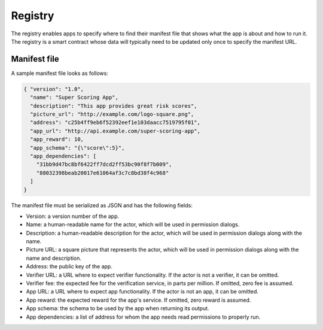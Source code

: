 .. index:: ! registry
.. _registry:

Registry
========

The registry enables apps to specify where to find their manifest file that shows what the app is about and how to run it. The registry is a smart contract whose data will typically need to be updated only once to specify the manifest URL.

.. _manifest:

Manifest file
-------------

A sample manifest file looks as follows:

.. code:: javascript

  { "version": "1.0",
    "name": "Super Scoring App",
    "description": "This app provides great risk scores",
    "picture_url": "http://example.com/logo-square.png",
    "address": "c25b4ff9eb6f52392eef1e103daacc7519795f01",
    "app_url": "http://api.example.com/super-scoring-app",
    "app_reward": 10,
    "app_schema": "{\"score\":5}",
    "app_dependencies": [
      "31bb9d47bc8bf6422ff7dcd2ff53bc90f8f7b009",
      "88032398beab20017e61064af3c7c8bd38f4c968"
    ]
  }

The manifest file must be serialized as JSON and has the following fields:

- Version: a version number of the app.

- Name: a human-readable name for the actor, which will be used in permission dialogs.

- Description: a human-readable description for the actor, which will be used in permission dialogs along with the name.

- Picture URL: a square picture that represents the actor, which will be used in permission dialogs along with the name and description.

- Address: the public key of the app.

- Verifier URL: a URL where to expect verifier functionality. If the actor is not a verifier, it can be omitted.

- Verifier fee: the expected fee for the verification service, in parts per million. If omitted, zero fee is assumed.

- App URL: a URL where to expect app functionality. If the actor is not an app, it can be omitted.

- App reward: the expected reward for the app's service. If omitted, zero reward is assumed.

- App schema: the schema to be used by the app when returning its output.

- App dependencies: a list of address for whom the app needs read permissions to properly run.
